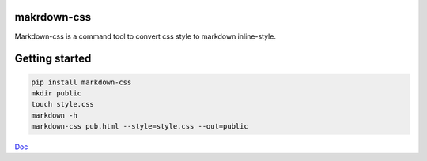 makrdown-css
--------------

Markdown-css is a command tool to convert css style to markdown inline-style.

Getting started
----------------

.. code-block:: bash

    pip install markdown-css
    mkdir public
    touch style.css
    markdown -h
    markdown-css pub.html --style=style.css --out=public

`Doc <https://github.com/wecatch/markdown-css/blob/master/README.md>`_ 